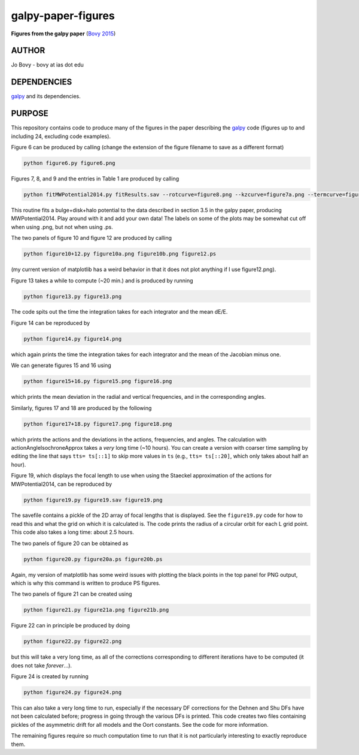 galpy-paper-figures
====================

**Figures from the galpy paper** (`Bovy 2015 <http://sns.ias.edu/~bovy/galpy-paper.html>`__)

AUTHOR
-------

Jo Bovy - bovy at ias dot edu

DEPENDENCIES
-------------

`galpy <https://github.com/jobovy/galpy>`__ and its dependencies.

PURPOSE
-------

This repository contains code to produce many of the figures in the
paper describing the `galpy <https://github.com/jobovy/galpy>`__ code
(figures up to and including 24, excluding code examples).

Figure 6 can be produced by calling (change the extension of the figure
filename to save as a different format)

.. code-block:: none

   python figure6.py figure6.png

Figures 7, 8, and 9 and the entries in Table 1 are produced by calling

.. code-block:: none

   python fitMWPotential2014.py fitResults.sav --rotcurve=figure8.png --kzcurve=figure7a.png --termcurve=figure7b.png --potname=figure9a.png --densname=figure9b.png --tablename=table1.txt

This routine fits a bulge+disk+halo potential to the data described in
section 3.5 in the galpy paper, producing MWPotential2014. Play around
with it and add your own data! The labels on some of the plots may be
somewhat cut off when using .png, but not when using .ps.

The two panels of figure 10 and figure 12 are produced by calling

.. code-block:: none

   python figure10+12.py figure10a.png figure10b.png figure12.ps

(my current version of matplotlib has a weird behavior in that it does not plot anything if I use figure12.png).

Figure 13 takes a while to compute (~20 min.) and is produced by
running

.. code-block:: none

   python figure13.py figure13.png

The code spits out the time the integration takes for each integrator
and the mean dE/E.

Figure 14 can be reproduced by

.. code-block:: none

   python figure14.py figure14.png

which again prints the time the integration takes for each integrator
and the mean of the Jacobian minus one.

We can generate figures 15 and 16 using

.. code-block:: none

   python figure15+16.py figure15.png figure16.png

which prints the mean deviation in the radial and vertical
frequencies, and in the corresponding angles.

Similarly, figures 17 and 18 are produced by the following

.. code-block:: none

   python figure17+18.py figure17.png figure18.png

which prints the actions and the deviations in the actions,
frequencies, and angles. The calculation with
actionAngleIsochroneApprox takes a *very* long time (~10 hours). You
can create a version with coarser time sampling by editing the line
that says ``tts= ts[::1]`` to skip more values in ``ts`` (e.g., ``tts=
ts[::20]``, which only takes about half an hour).

Figure 19, which displays the focal length to use when using the
Staeckel approximation of the actions for MWPotential2014, can be
reproduced by

.. code-block:: none

   python figure19.py figure19.sav figure19.png

The savefile contains a pickle of the 2D array of focal lengths that
is displayed. See the ``figure19.py`` code for how to read this and
what the grid on which it is calculated is. The code prints the radius
of a circular orbit for each L grid point. This code also takes a long
time: about 2.5 hours.

The two panels of figure 20 can be obtained as

.. code-block:: none

   python figure20.py figure20a.ps figure20b.ps

Again, my version of matplotlib has some weird issues with plotting
the black points in the top panel for PNG output, which is why this
command is written to produce PS figures.

The two panels of figure 21 can be created using

.. code-block:: none

   python figure21.py figure21a.png figure21b.png

Figure 22 can in principle be produced by doing

.. code-block:: none

   python figure22.py figure22.png

but this will take a very long time, as all of the corrections
corresponding to different iterations have to be computed (it does not
take *forever*...).

Figure 24 is created by running

.. code-block:: none

   python figure24.py figure24.png

This can also take a very long time to run, especially if the
necessary DF corrections for the Dehnen and Shu DFs have not been
calculated before; progress in going through the various DFs is
printed. This code creates two files containing pickles of the
asymmetric drift for all models and the Oort constants. See the code
for more information.

The remaining figures require so much computation time to run that it
is not particularly interesting to exactly reproduce them. 